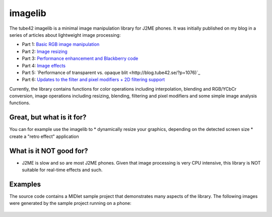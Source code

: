 imagelib
========

The tube42 imagelib is a minimal image manipulation library for J2ME phones. 
It was initially published on my blog in a series of articles about lightweight image processing:

* Part 1: `Basic RGB image manipulation <http://blog.tube42.se/?p=688>`_
* Part 2: `Image resizing <http://blog.tube42.se/?p=717>`_
* Part 3: `Performance enhancement and Blackberry code <http://blog.tube42.se/?p=901>`_
* Part 4: `Image effects <http://blog.tube42.se/?p=902>`_
* Part 5: `Performance of transparent vs. opaque blit <http://blog.tube42.se/?p=1076)`_
* Part 6: `Updates to the filter and pixel modifiers + 2D filtering support <http://blog.tube42.se/?p=1159>`_

Currently, the library contains functions for color operations including interpolation, blending and RGB/YCbCr conversion, image operations including resizing, blending, filtering and pixel modifiers and some simple image analysis functions.

Great, but what is it for?
--------------------------
You can for example use the imagelib to
* dynamically resize your graphics, depending on the detected screen size
* create a "retro effect" application

What is it NOT good for?
------------------------
* J2ME is slow and so are most J2ME phones. Given that image processing is very CPU intensive, this library is NOT suitable for real-time effects and such.

Examples
--------
The source code contains a MIDlet sample project that demonstrates many aspects of the library. 
The following images were generated by the sample project running on a phone:
 .. image:: http://github.com/tube42.github.io/imagelib/img/sepia.png
 .. image:: http://github.com/tube42.github.io/imagelib/img/retro.png
 .. image:: http://github.com/tube42.github.io/imagelib/img/hieq.png
 .. image:: http://github.com/tube42.github.io/imagelib/img/color.png
